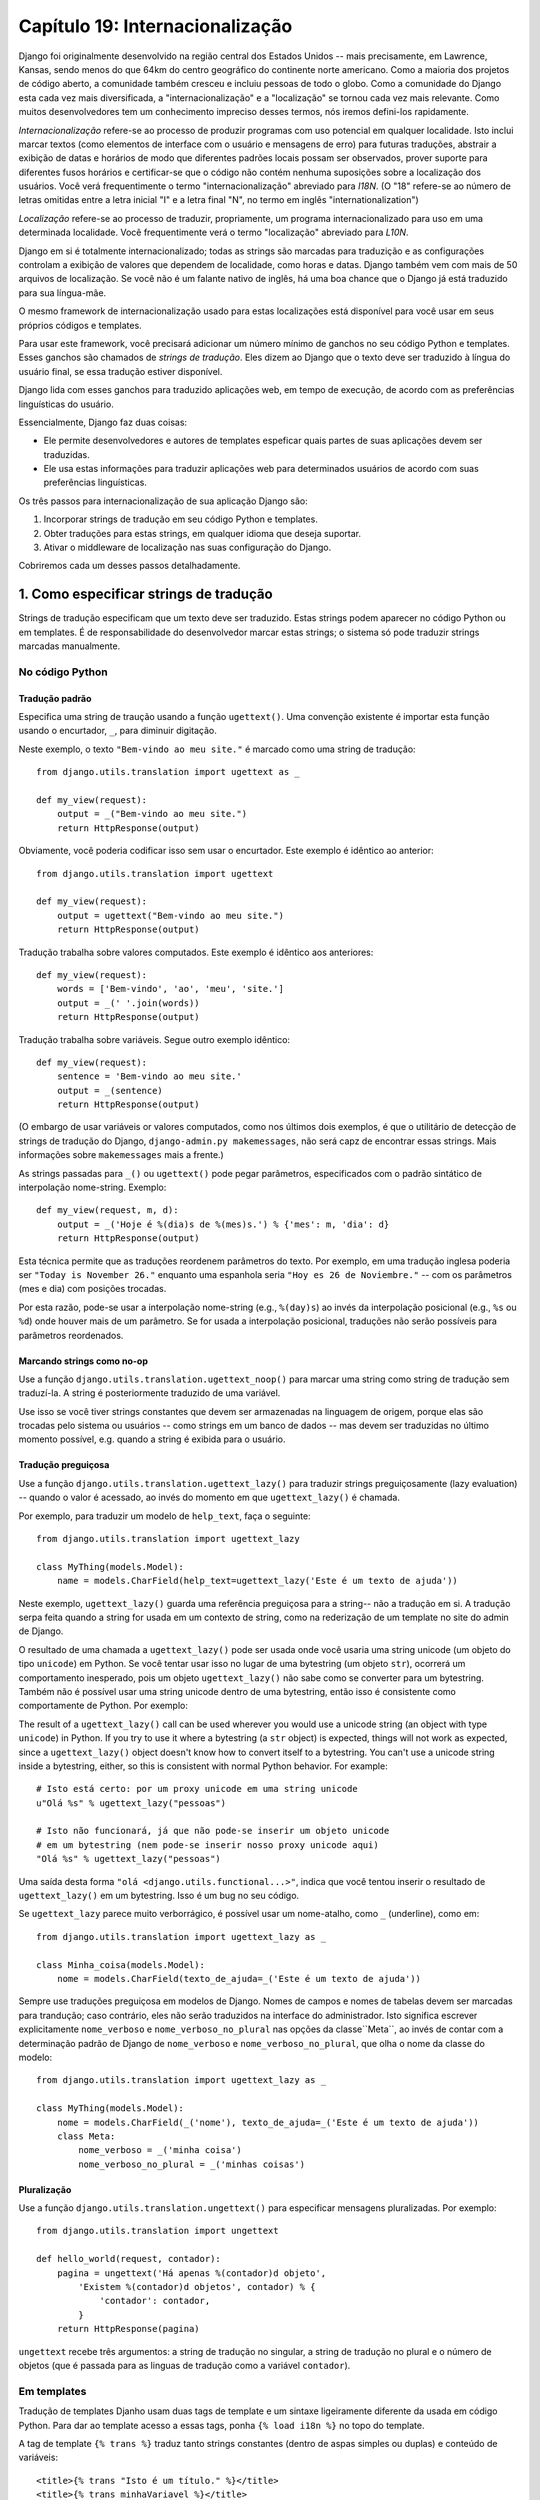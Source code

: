 ================================
Capítulo 19: Internacionalização
================================

Django foi originalmente desenvolvido na região central dos Estados Unidos -- 
mais precisamente, em Lawrence, Kansas, sendo menos do que 64km do centro
geográfico do continente norte americano. Como a maioria dos projetos de código aberto,
a comunidade também cresceu e incluiu pessoas de todo o globo. Como a comunidade do Django 
esta cada vez mais diversificada, a "internacionalização" e a "localização" 
se tornou cada vez mais relevante. Como muitos desenvolvedores tem um conhecimento
impreciso desses termos, nós iremos defini-los rapidamente.


*Internacionalização* refere-se ao processo de produzir programas com uso potencial
em qualquer localidade. Isto inclui marcar textos (como elementos de interface com o usuário
e mensagens de erro) para  futuras traduções, abstrair a exibição de datas e horários
de modo que diferentes padrões locais possam ser observados, prover suporte para 
diferentes fusos horários e certificar-se que o código não contém nenhuma suposições
sobre a localização dos usuários. Você verá frequentimente o termo "internacionalização" 
abreviado para *I18N*. (O "18" refere-se ao número de letras omitidas entre a letra inicial
"I" e a letra final "N", no termo em inglês "internationalization")

*Localização* refere-se ao processo de traduzir, propriamente, um programa
internacionalizado para uso em uma determinada localidade. Você frequentimente
verá o termo "localização" abreviado para *L10N*.

Django em si é totalmente internacionalizado; todas as strings são marcadas
para traduzição e as configurações controlam a exibição de valores que 
dependem de localidade, como horas e datas. Django também vem com mais de 
50 arquivos de localização. Se você não é um falante nativo de inglês,
há uma boa chance que o Django já está traduzido para sua língua-mãe.

O mesmo framework de internacionalização usado para estas localizações
está disponível para você usar em seus próprios códigos e templates.

Para usar este framework, você precisará adicionar um número mínimo de 
ganchos no seu código Python e templates. Esses ganchos são chamados de 
*strings de tradução*. Eles dizem ao Django que o texto deve ser traduzido
à língua do usuário final, se essa tradução estiver disponível.

Django lida com esses ganchos para traduzido aplicações web, em tempo de 
execução, de acordo com as preferências linguísticas do usuário.

Essencialmente, Django faz duas coisas:

* Ele permite desenvolvedores e autores de templates espeficar quais
  partes de suas aplicações devem ser traduzidas.

* Ele usa estas informações para traduzir aplicações web para determinados
  usuários de acordo com suas preferências linguísticas.

.. nota::

    O maquinário de tradução do Django usa a GNU ``gettext`` 
    (http://www.gnu.org/software/gettext/) através do módulo 
    padrão ``gettext`` que vem com o Python.

.. advertência:: Se Você Não Precisar de Internacionalização:

    Os ganhos de internacionalização do Django são habilitados por padrão,
    o que ocorre com um pouco de overhead. Se você não usar internacionalização,
    você deverá configurar ``USE_I18N = False`` no seu 
    arquivo de configuração (settings.py). Se ``USE_I18N`` estiver em ``False``, 
    então Django irá fazer otimizações   para não carregar o 
    maquinário de internacionalização.
    
    Você provavelmente também quererá remover 
    ``'django.core.context_processors.i18n'`` da sua configuração 
    ``TEMPLATE_CONTEXT_PROCESSORS``.
    
Os três passos para internacionalização de sua aplicação Django são:


1. Incorporar strings de tradução em seu código Python e templates.

2. Obter traduções para estas strings, em qualquer idioma que deseja suportar.

3. Ativar o middleware de localização nas suas configuração do Django.

Cobriremos cada um desses passos detalhadamente.

1. Como especificar strings de tradução
=====================================

Strings de tradução especificam que um texto deve ser traduzido. Estas
strings podem aparecer no código Python ou em templates. É de responsabilidade
do desenvolvedor marcar estas strings; o sistema só pode traduzir strings marcadas 
manualmente.

No código Python
--------------

Tradução padrão
~~~~~~~~~~~~~~~~~~~~

Especifica uma string de traução usando a função ``ugettext()``. 
Uma convenção existente é importar esta função usando o encurtador, 
``_``, para diminuir digitação.

Neste exemplo, o texto ``"Bem-vindo ao meu site."`` é marcado como uma
string de tradução::

    from django.utils.translation import ugettext as _

    def my_view(request):
        output = _("Bem-vindo ao meu site.")
        return HttpResponse(output)
        
Obviamente, você poderia codificar isso sem usar o encurtador. Este exemplo
é idêntico ao anterior::

    from django.utils.translation import ugettext

    def my_view(request):
        output = ugettext("Bem-vindo ao meu site.")
        return HttpResponse(output)
        
Tradução trabalha sobre valores computados. Este exemplo é idêntico aos anteriores::

    def my_view(request):
        words = ['Bem-vindo', 'ao', 'meu', 'site.']
        output = _(' '.join(words))
        return HttpResponse(output)

Tradução trabalha sobre variáveis. Segue outro exemplo idêntico::

    def my_view(request):
        sentence = 'Bem-vindo ao meu site.'
        output = _(sentence)
        return HttpResponse(output)
        

(O embargo de usar variáveis or valores computados, como nos últimos dois
exemplos, é que o utilitário de detecção de strings de tradução do Django, 
``django-admin.py makemessages``, não será capz de encontrar essas strings.
Mais informações sobre ``makemessages`` mais a frente.)

As strings passadas para ``_()`` ou ``ugettext()`` pode pegar parâmetros,
especificados com o padrão sintático de interpolação nome-string.
Exemplo::

    def my_view(request, m, d):
        output = _('Hoje é %(dia)s de %(mes)s.') % {'mes': m, 'dia': d}
        return HttpResponse(output)
        
Esta técnica permite que as traduções reordenem parâmetros do texto.
Por exemplo, em uma tradução inglesa poderia ser ``"Today is November 26."``
enquanto uma espanhola seria ``"Hoy es 26 de Noviembre."`` -- com os parâmetros
(mes e dia) com posições trocadas.

Por esta razão, pode-se usar a interpolação nome-string (e.g., ``%(day)s``)
ao invés da interpolação posicional (e.g., ``%s`` ou ``%d``) onde houver
mais de um parâmetro. Se for usada a interpolação posicional, traduções
não serão possíveis para parâmetros reordenados.

Marcando strings como no-op
~~~~~~~~~~~~~~~~~~~~~~~~

Use a função ``django.utils.translation.ugettext_noop()`` para marcar uma string
como string de tradução sem traduzí-la. A string é posteriormente traduzido de uma
variável.

Use isso se você tiver strings constantes que devem ser armazenadas na 
linguagem de origem, porque elas são trocadas pelo sistema ou usuários -- 
como strings em um banco de dados -- mas devem ser traduzidas no último
momento possível, e.g. quando a string é exibida para o usuário.

Tradução preguiçosa
~~~~~~~~~~~~~~~~

Use a função ``django.utils.translation.ugettext_lazy()`` para traduzir strings
preguiçosamente (lazy evaluation) -- quando o valor é acessado, ao invés
do momento em que ``ugettext_lazy()`` é chamada.

Por exemplo, para traduzir um modelo de ``help_text``, faça o seguinte::

    from django.utils.translation import ugettext_lazy

    class MyThing(models.Model):
        name = models.CharField(help_text=ugettext_lazy('Este é um texto de ajuda'))
        
Neste exemplo, ``ugettext_lazy()`` guarda uma referência preguiçosa para a string--
não a tradução em si. A tradução serpa feita quando a string for usada em um contexto
de string, como na rederização de um template no site do admin de Django.

O resultado de uma chamada a ``ugettext_lazy()`` pode ser usada onde você
usaria uma string unicode (um objeto do tipo ``unicode``) em Python. Se você
tentar usar isso no lugar de uma bytestring (um objeto ``str``), ocorrerá um
comportamento inesperado, pois um objeto ``ugettext_lazy()`` não sabe como se
converter para um bytestring. Também não é possível usar uma string unicode dentro
de uma bytestring, então isso é consistente como comportamente de Python. Por exemplo::

The result of a ``ugettext_lazy()`` call can be used wherever you would use a
unicode string (an object with type ``unicode``) in Python. If you try to use
it where a bytestring (a ``str`` object) is expected, things will not work as
expected, since a ``ugettext_lazy()`` object doesn't know how to convert
itself to a bytestring.  You can't use a unicode string inside a bytestring,
either, so this is consistent with normal Python behavior. For example::
    
    # Isto está certo: por um proxy unicode em uma string unicode
    u"Olá %s" % ugettext_lazy("pessoas")
    
    # Isto não funcionará, já que não pode-se inserir um objeto unicode
    # em um bytestring (nem pode-se inserir nosso proxy unicode aqui)
    "Olá %s" % ugettext_lazy("pessoas")

Uma saída desta forma ``"olá <django.utils.functional...>"``, 
indica que você tentou inserir o resultado de ``ugettext_lazy()``
em um bytestring. Isso é um bug no seu código.


Se ``ugettext_lazy`` parece muito verborrágico, é possível usar um nome-atalho,
como ``_`` (underline), como em::

    from django.utils.translation import ugettext_lazy as _

    class Minha_coisa(models.Model):
        nome = models.CharField(texto_de_ajuda=_('Este é um texto de ajuda'))
        
Sempre use traduções preguiçosa em modelos de Django. Nomes de campos e nomes
de tabelas devem ser marcadas para trandução; caso contrário, eles não serão
traduzidos na interface do administrador. Isto significa escrever explicitamente
``nome_verboso`` e ``nome_verboso_no_plural`` nas opções da classe``Meta``,
ao invés de contar com a determinação padrão de Django de ``nome_verboso``
e ``nome_verboso_no_plural``, que olha o nome da classe do modelo::

    from django.utils.translation import ugettext_lazy as _

    class MyThing(models.Model):
        nome = models.CharField(_('nome'), texto_de_ajuda=_('Este é um texto de ajuda'))
        class Meta:
            nome_verboso = _('minha coisa')
            nome_verboso_no_plural = _('minhas coisas')

Pluralização
~~~~~~~~~~~~~

Use a função ``django.utils.translation.ungettext()`` para especificar mensagens
pluralizadas. Por exemplo::

    from django.utils.translation import ungettext

    def hello_world(request, contador):
        pagina = ungettext('Há apenas %(contador)d objeto',
            'Existem %(contador)d objetos', contador) % {
                'contador': contador,
            }
        return HttpResponse(pagina)

``ungettext`` recebe três argumentos: a string de tradução no singular, a string
de tradução no plural e o número de objetos (que é passada para as linguas de tradução
como a variável ``contador``).


Em templates
----------------

Tradução de templates Djanho usam duas tags de template e um sintaxe ligeiramente
diferente da usada em código Python. Para dar ao template acesso a essas tags, ponha
``{% load i18n %}`` no topo do template.

A tag de template ``{% trans %}`` traduz tanto strings constantes (dentro de 
aspas simples ou duplas) e conteúdo de variáveis::

    <title>{% trans "Isto é um título." %}</title>
    <title>{% trans minhaVariavel %}</title>

Se a opção ``noop`` está presente, o lookup de variavéis ainda atua, porém
a tradução é pulada. Isso é útil quando estiver "apagando" conteúdo que exigirá
tradução no futuro::

    <title>{% trans "minhaVariavel" noop %}</title>
    
Não é possível misturar uma varivável de template dentro de uma string, como em
``{% trans %}``. Se strings exigirem variáveis (espaços reservados), use 
``{% blocktrans %}``::

    {% blocktrans %}Esta string terá {{ valor }} dentro.{% endblocktrans %}
    
Para traduzir uma expressão de template -- digamos, usando filtros de template --
você precisará ligar a expressão à uma variável local para usá-la dentro do
bloco de tradução

    {% blocktrans with valor|filter as minhavariavel %}
    Isto terá {{ minhavariavel }} dentro.
    {% endblocktrans %}

Se for necessário ligar mais de uma expressão dentro de uma tag ``blocktrans``,
separe os pedações com ``and``::

    {% blocktrans with livro|titulo as livro_t and autor|titulo as autor_t %}
    Isto é {{ livro_t }} by {{ autor_t }}
    {% endblocktrans %}
    
Para pluralizar, especifique tanto as formas singular e plural com a
tag ``{% plural %}``, a qual aparece dentro de ``{% blocktrans %}`` e
``{% endblocktrans %}``. Por exemplo::

    {% blocktrans count lista|tamanho as contador %}
    Há apenas um {{ none }} objeto.
    {% plural %}
    Hão {{ contador }} {{ nome }} objetos.
    {% endblocktrans %}

Internamente, todos os blocos e traduções inline usam a chamada apropriada
de ``ugettext`` / ``ungettext``.

Cada ``RequestContext`` tem acesso a três variáveis para traduções específicas:

* ``LANGUAGES`` é uma lista de tuplas nas quais o primeiro elemento é o código
  da linguagem e o segundo é o nome da linguagem (traduzido para a lingua local).

* ``LANGUAGE_CODE`` é a linguagem preferencial do usuário, em formato string.
  Exemplo: ``pt-br``. (Veja "Como Django descobre a linguagem preferencial", abaixo.)
  
* ``LANGUAGE_BIDI`` é a direção local. Se é True, a linguagem que vai
  da direita para esquerda, e.g.:: Hebreu, Árabe. Se é False, é 
  uma linguagem que vai  da esquerda para direita, e.g.:: Inglês, Alemão,
  Francês etc.
  
Se a extensão ``RequestContext`` não for usada, esses valores podem ser obtidos
com três tags::

    {% get_linguagem_local as LANGUAGE_CODE %}
    {% get_linguagens_disponiveis as LANGUAGES %}
    {% get_linguagem_local_bidi as LANGUAGE_BIDI %}
    
Essas tags também requerem uma ``{% load i18n %}``.

Ganchos de tradução também estão disponíves dentro de qualquer tag de bloco
de template que aceite strings constantes. Nestes casos, apenas use a sintaxe 
``_()`` para especificar uma string de tradução::

    {% alguma_tag_especial _("Pagina não encontrada") valor|yesno:_("yes,no") %}

Nesse caso, tanto a tag quanto o filtro verão a string já traduzida, então
eles não precisam estar conscientes de traduções.

.. nota::
    Nesse exemplo, a infra-estrutura de tradução passará a string ``"yes,no"``,
    não as strings ``yes`` e ``no`` individualmente. A string traduzida precisará
    conter a vírgula para que o filtro que analisa o código saiba como dividir os
    argumento. Por exemplo, um tradutor alemão precisará traduzir a string
    ``"yes,no"`` como ``"ja,nein"`` (deixando a vírgula intacta).

Trabalhando com tradução preguiçosa de objetos
-------------------------------------

Usar ``ugettext_lazy()`` e ``ungettext_lazy()`` para marcar strings em modelos e 
funções utilitárias é uma operação comum. Quando trabalha-se com esses objetos
em outros pontos do código, deve-se garantir que eles não sejam convertidos em
strings, pois eles devem ser convertidos os mais tardiamente possível (de modo 
que o contexto local seja usado). Para tanto, deve-se usar algumas funções auxiliares.

Concatenando strings: string_concat()
~~~~~~~~~~~~~~~~~~~~~~~~~~~~~~~~

As concatenações padrão de Python (``''.join([...])``) não funcionaram em listas que contém
objetos de tradução preguiçosa. No lugar delas, deve-se usar y, que cria
um objeto preguiçoso que concatena seu conteúdo *e* o converte em strings
apenas quando o resultado é incluído em uma string. Por exemplo::

    from django.utils.translation import string_concat
    # ...
    nome = ugettext_lazy(u'John Lennon')
    instrumento = ugettext_lazy(u'guitarra')
    resultado = string_concat([nome, ': ', instrumento])
    
Aqui, as traduções preguiçosa em ``resultado`` irão apenas ser convertidas
em string quando ``resultado`` é usado em uma string (geralmente durante a
renderização de um template).

O decorador allow_lazy()
~~~~~~~~~~~~~~~~~~~~~~~~~~

Django oferece muita funções utilitárias (em geral no módulo ``django.utils``)
que recebem uma string como primeiro argumento e fazem algo com esta string. 
Estas funções são usadas tanto por filtros de template, como de forma direta, em outras
partes do código.

Se você escrever suas próprias funções, similares a estas, e lidar com traduções,
pode surgir um problema quando o primeiro argumento é um objeto de tradução preguiçosa.
Em geral, este objeto não será convertido em uma string imediatamente, pois pode ser
que esta funções esteja seja usada fora de uma view (em, portanto, a configuração
de localidade da thread corrente não estará correta).

Nestes casos, deve-se usar o decorador ``django.utils.functional.allow_lazy()``. 
Ele modifica a funções de tal modo que*se* chamada com um objeto de tradução 
preguiçosa como primeiro argumento, a avaliação será postergada até que haja 
a necessidade de converter para uma string.

Por exemplo::

    from django.utils.functional import allow_lazy

    def funcao_utilitaria(s, ...):
        # Faz alguma conversão sobre a string 'x'
        # ...
    funcao_utilitaria = allow_lazy(funcao_utilitaria, unicode)
    
O decorador ``allow_lazy()`` recebe, além da função, um certo número de 
argumentos extras (``*args``)que especificam o(s) tipo(s) de retorno da
função original. É suficiente incluir ``unicode`` aqui e garantir que a
função retorna apenas strings Unicode.

Usar este decorador indica que a função escrita assume como input uma string simples,
porém, adiciona-se o suporte a objetos de tradução preguiçosa ao final.

2. Como criar arquivos de linguagem
===============================

Após marcar as strings para posterior tradução, deve-se escrever (ou obter)
as traduções em si. Segue como isto funciona.

.. admonition:: Restrições de localidade

    Django não consegue localizar uma aplicação em uma localidade para a qual
    o Django em si não tenha sido traduzida. Neste caso, os arquivos de tradução
    serão ignorados. Ao tentar-se fazer isto, inevitavelmente, haverá uma 
    mistura de strings traduzidas (vindas da aplicação) e strings em inglês
    (do Django em si). Para adicionar suporta a uma localidade ainda sem 
    tradução, é necessário traduzir uma parte mínima do core do Django.

Arquivos de mensagem
-------------

O primeiro passo é criar um *arquivo de mensagem* para uma nova linguagem.
Um arquivo de mensagem é um arquivo-texto, representando uma única linguage,
que contém todas as strings traduzidas disponíveis e como elas devem ser
representadas em uma dada linguagem. Arquivos de mensagem tem uma extensão
``.po``.

Django vem com uma ferramente, ``django-admin.py makemessages``, 
que automatiza a criação e manutenção desses arquivos. Para criar ou atualizar
um arquivo de mensagem, execute o seguinte comando::

    django-admin.py makemessages -l pt_BR

...onde ``pt_BR`` é o código da linguagem do arquivo de mensagem a cria-se.
O código da linaugem, neste caso, está em formato de localidade. Por exemplo,
``de`` é para alemão e ``ru`` para russo.


O script deverá ser executado de um dos locais abaixo:

*A pasta raíz do projeto Django

*A pasta raíz da aplicação Django

*A pasta raíz ``django`` (Não a pasta do checkout de Subversion, mas 
a pasta ligada via ``$PYTHONPATH`` ou localizada em algum local no caminho).
Isto só é relecante quando cria-se uma tradução para Django em si.

Esse script percorre a árvore do projeto, ou da aplicação, e extrai todas as s
trings marcadas para tradução. Ele cria (ou atualiza) um arquivo de mensagem no 
diretório ``locale/LANG/LC_MESSAGES``. No exemplo ``de``, o arquivo 
será ``locale/de/LC_MESSAGES/django.po``

Por default, x examina todos os arquivo que possuem extensão ``.html``.
Nesse caso, para sobrescrever esse comportamento, deve-se usar as opções 
x ou ``-e`` para especificar as extensões a serem examinadas::

    django-admin.py makemessages -l de -e txt
    
Separe multiplas extensões com vírgulas e/ou use ``-e`` ou ``--extension``
várias vezes::

    django-admin.py makemessages -l de -e html,txt -e xml

Quando forem usados catálogos de tradução de JavaScript (os quais vamos abordar
mais tarde neste capítulo), deve-se usar o domínio especial 'djangojs', **não**
``-e js``.

.. admonition:: Nenhum gettext?

    Se as utilidades de ``gettext`` não estiverem instaladas, ``django-admin.pt
    makemessages`` irá criar arquivos vazios. Nesse caso, deve-se instalar as utilidades
    ou apenas copiar o arquivo de mensagem de Inglês (``locale/en/LC_MESSAGES/django.po``)
    ,se ele estiver disponível, e usá-lo como um ponto inicial; ele é apenas um arquivo
    de tradução vazio.

.. admonition:: Trabalhando no Windows?

   Quando estiver trabalhando no Windows, deve-se instalar as utilidades
   gettext do GNU, para ``django-admin makemessages`` funcionar, veja a seção
   "gettext on Windows" abaixo para mais informações.
   
O formato dos arquivos ``.po`` é simples. Cada ``.po`` contém uma pequena quantidade
de metadata, como as informações de contato do administrador da tradução, mas
o grosso do arquivo é uma lista de *mensagens* -- simplesmente um mapeamento
entre as strings de tradução e a tradução em si, para determinada língua.

Por exemplo, se a aplicação Django contém uma string de tradução para o texto
``"Bem-vindo ao meu site."``, como::

    _("Bem-vindo ao meu site.")
    
...então ``django-admin.py makemessages`` irá criar um arquivo ``.po`` contendo o seguinte fragmento --
uma mensagem::

    #: path/to/python/module.py:23
    msgid "Bem-vindo ao meu site.."
    msgstr ""
    
Uma rápida explicação:

* ``msgid`` é uma string de tradução, que aparece no código. Não mude isso.
* ``msgstr`` é onde deve-se colocar a tradução em si. Inicialmente, ela está
  vazia, então, deve-se mudar isto. Certifique-se que as aspas continuam
  na tradução.
* Por conveniência, cada mensagem inclue, na forma de um comentário acima
  de ``msgid``, o nome do arquivo e o número da linha a partir do qual a string 
  de tradução foi adquirida.
  
Mensagens longas são um caso especial. Aqui, a primeira string após ``msgstr``
(ou ``msgid``) é vazia. Então, o conteúdo em si irá ser escrito sobre as próximas
linhas como uma string por linha. Essas strings são concatenas diretamente.
Não esqueça dos espaços dentro das strings; caso contrário, eles irão aparecer 
todos juntos, sem espaço em branco!


Para reexaminar todo código-fonte e templates para novas strings de tradução
e atualizar todos os arquivos de mensagem para *todas* as línguas, execute::

    django-admin.py makemessages -a

Compilando arquivo de mensagem
-----------------------

Após a criação de um arquivo de mensagem -- e a cada alteração deles -- é necessário
compilá-lo em um forma mais eficiente, para o uso de ``gettext``. Isso é feito usando-se
a utilidade ``django-admin.py compilemessages``.

Essa ferramenta percorre todos os arquivos ``.po`` disponível e cria arquivos
``.mo``, que são arquivos binários otimizados para o uso de ``gettext``. No mesmo
diretório onde `django-admin.py makemessages`` foi executado, `
deve-se executar `django-admin.py compilemessages``, como abaixo::

   django-admin.py compilemessages

Pronto. As traduções estão prontas para uso.

3. Como descobrir as preferências de língua de Django
===========================================

Com as traduções preparadas -- ou, se forem ser usadas apenas as traduções
que vem com Django -- deve-se ativar a tradução para a aplicação.

Por baixo dos panos, Django possue um modelo muito flexível para decidir
qual língua deve ser usada -- ou instalada, para um usuário em particular,
ou ambas.

Para definir uma preferência linguística, deve-se alterar ``LANGUAGE_CODE``.
Django usa esta língua como tradução default -- a última alternativa se 
nenhum outro tradutor encontrar uma tradução.

Se você quiser apenas que Django execute usando tua língua nativa, e um
arquivo de língua está disponível para essa linguagem, basta alterar ``LANGUAGE_CODE``.

Se a língua deve ser definida pelas preferências de cada usuário, deve-se usar
``LocaleMiddleware``. Isso habilita a seleção de língua baseada nos dados da
requisição. Isso customiza o conteúdo para cada usuário.

Para usar ``LocaleMiddleware``, deve-se adicionar x na configuração 
``MIDDLEWARE_CLASSES``. Como a ordem do middleware é relevante, deve-se seguir
as recomendações:

* Certifique-se que este é o primeiro middleware instalado.
* Ele deve vir após ``SessionMiddleware``, pois ``LocaleMiddleware`` faz uso
  dos dados de seção.
* Se usar ``CacheMiddleware``, deve-se por ``LocaleMiddleware`` após isso.

Por exemplo, ``MIDDLEWARE_CLASSES`` deve ser semelhante a::


    MIDDLEWARE_CLASSES = (
       'django.contrib.sessions.middleware.SessionMiddleware',
       'django.middleware.locale.LocaleMiddleware',
       'django.middleware.common.CommonMiddleware',
    )

(Para mais sobre middlewares, veja o Capítulo 17.)

``LocaleMiddleware`` tenta determinar a preferência de língua do usuário
através do seguinte algoritmo:

* Primeiramente, procura-se chave ``django_language`` na atual seção.

* Caso falhe, procura-se um cookie.

* Caso falhe, procura-se o cabeçalho HTTP ``Accept-Language``. 
  Este cabeçalho é enviado para o browser e diz ao servidor qual é a 
  linguagem preferencial, em ordem de prioridade. Django tenta cada língua
  no cabeçalho até encontrar uma para qual as traduções estejam disponíveis.

* Caso falhe, usa-se a configuração glocal ``LANGUAGE_CODE``.  

Notas:

* Em cada espaço, a preferência linguística é esperada no formato padrão
  de línguas, como uma string. Por exemplo, para Portugês brasileiro, ``pt-br``.
  
* Se uma linguagem base está disponível, mas a "sub-língua" não, Django
  usa a linguagem base. Por exemplo, se a preferência for por ``de-at``
  (Alemão austríaco), mas Django apenas possuir ``de``, Django usará ``de``.
  
* Apenas línguas listadas em ``LANGUAGES`` podem ser selecionadas.
  Se deseja-se restringir a seleção de línguas para um sub-conjunto das línguas
  disponíveis (pois a aplicação não suporta todas essas línguas), deve-se alterar
  ``LANGUAGES`` para uma lista de línguas. Por exemplo::
  
      LANGUAGES = (
        ('de', _('German')),
        ('en', _('English')),
      )
      
  Esse exemplo restringe para alemão e inglês as línguas disponíveis 
  para seleção automática (ou qualquer sub-língua, como ``de-ch`` ou ``en-us``).
  
* A configuração ``LANGUAGES`` for customizada, como explicado, é correto marcar
  as línguagens como strings de tradução -- mas use uma função "falsa" ``ugettext()``,
  não a função de x. *Nunca* deve-se importar x para dentro do arquivo de configuração,
  pois esse módulo em si depende das configuração, e isso criaria um import circular.
  
  A solução é usar uma função ``ugettext()`` falsa. Segue uma amostra do
  arquivo de configurações::

      ugettext = lambda s: s

      LANGUAGES = (
          ('de', ugettext('German')),
          ('en', ugettext('English')),
      )

  Com essa disposição, x ainda encontrará e marcará essas strings para tradução,
  mas a tradução não acontecerá em tempo de execução -- então, deve-se lembrar 
  de cobrir as línguas no ``ugettext()`` *real* em qualquer código que 
  usar ``LANGUAGE`` em tempo de execução.
  
* ``LocaleMiddleware`` pode apenas selecionar línguas para as quais há uma
  tradução base suportada pelo Django. Se deseja-se adicionar línguas à
  árvore de código de Django, deve-se prover, ao menos, traduções básicas
  para essa linguagem. Por exemplo, Django usa identificadores de mensagens
  técnicas para traduzir datas e horas -- então, deve-se prover ao menos essas
  traduções para que o sistema funcione corretamente.
  
  Um bom ponto de começo é copiar o arquivo ``.po`` em inglês e traduzir
  ao menos as mensagens técnicas -- talvez as mensagens de validação, também.
  
  Identificadores de mensagens técnicas são facilmente reconhecíveis;
  estão todo em maiúsculo. Essas mensagens são traduzidas de forma
  especial; deve-se informar a correta variante local no valor em inglês
  provido. Por exemplo, com ``DATETIME_FORMAT`` (ou ``DATE_FORMAT`` ou 
  ``TIME_FORMAT``), informaria-se o formato da string que deve ser usada
  na linguagem. Esse formato é idêntico para o formato de strings usados 
  pela tag de template ``now``.

Já que ``LocaleMiddleware`` determina as preferências do usuário, isso torna
disponível como ``request.LANGUAGE_CODE`` para cada ``HttpResquest``. Esteja
libre para ler este valor nas views. Segue um exemplo::

    def hello_world(request):
        if request.LANGUAGE_CODE == 'de-at':
            return HttpResponse("Você prefere ler alemão austríaco.")
        else:
            return HttpResponse("Você prefere ler outra língua.")
            
Vale nota que, com traduções estáticas (sem middleware), a linguagem fica em
``settings.LANGUAGE_CODE``, enquanto que com tradução dinâmicas (middleware), 
elas ficam em ``request.LANGUAGE_CODE``.


Usando traduções em seus próprios projetos
=======================================

Django procura por traduções seguindo o algoritmo:

* Primeiramente, procura-se por um diretório ``locale`` no diretório da aplicação
  da view que está sendo chamada. Se uma tradução for encontrada para a linguagem
  selecionada, a tradução é instalada.

* Em seguida, procura-se por ``locale`` no diretório do projeto. Se encontrar
  uma tradução, ela é instalada.
  
* Por fim, checa-se as traduções de base providas por Django, em ``django/conf/locale``.
  ``django/conf/locale``.
  
Deste modo, pode-se escrever aplicações que incluem suas próprias traduções,
e pode-se sobreescrever traduções de base no path do projeto. Ou pode-se apenas
construir um grande projeto com diversas aplicações e por todas elas em um grande
arquivo de mensagem. A escolha fica com o desenvolvedor.

Todos os repositório de arquivos de mensagem são estruturados da mesma
forma. Assim eles são:

* ``$APPPATH/locale/<lingua>/LC_MESSAGES/django.(po|mo)``
* ``$PROJECTPATH/locale/<lingua>/LC_MESSAGES/django.(po|mo)``
* Todos os caminhos listadas em ``LOCALE_PATHS`` no arquivo de configurações
  são procurados em ordem por ``<lingua>/LC_MESSAGES/django.(po|mo)``
* ``$PYTHONPATH/django/conf/locale/<lingua>/LC_MESSAGES/django.(po|mo)``

Para criar arquivos de mensagem, deve-se usar a mesma ferramenta 
``django-admin.py makemessages`` como em arquivo de mensagem de Django.
Deve-se apenas estar no local correto -- no diretório onde o ``conf/locale``
(no caso de árvore de código) ou o ``locale/`` (no caso de mensagens de aplicação
ou de projeto) estão localizados. Usa-se o mesmo para produzir os arquivos binários
``django.mo`` para serem usados por ``gettext``.

Podem também executar ``django-admin.py compilemessages --settings=path.to.settings`` 
para compilar todos os diretório na configuração ``LOCALE_PATHS``.


Application message files are a bit complicated to discover -- they need the
``LocaleMiddleware``. If you don't use the middleware, only the Django message
files and project message files will be processed.

Finally, you should give some thought to the structure of your translation
files. If your applications need to be delivered to other users and will
be used in other projects, you might want to use app-specific translations.
But using app-specific translations and project translations could produce
weird problems with ``makemessages``: ``makemessages`` will traverse all
directories below the current path and so might put message IDs into the
project message file that are already in application message files.

The easiest way out is to store applications that are not part of the project
(and so carry their own translations) outside the project tree. That way,
``django-admin.py makemessages`` on the project level will only translate
strings that are connected to your explicit project and not strings that are
distributed independently.

The ``set_language`` Redirect View
==================================

As a convenience, Django comes with a view, ``django.views.i18n.set_language``,
that sets a user's language preference and redirects back to the previous page.

Activate this view by adding the following line to your URLconf::

    (r'^i18n/', include('django.conf.urls.i18n')),

(Note that this example makes the view available at ``/i18n/setlang/``.)

The view expects to be called via the ``POST`` method, with a ``language``
parameter set in request. If session support is enabled, the view
saves the language choice in the user's session. Otherwise, it saves the
language choice in a cookie that is by default named ``django_language``.
(The name can be changed through the ``LANGUAGE_COOKIE_NAME`` setting.)

After setting the language choice, Django redirects the user, following this
algorithm:

* Django looks for a ``next`` parameter in the ``POST`` data.
* If that doesn't exist, or is empty, Django tries the URL in the
  ``Referrer`` header.
* If that's empty -- say, if a user's browser suppresses that header --
  then the user will be redirected to ``/`` (the site root) as a fallback.

Here's example HTML template code::

    <form action="/i18n/setlang/" method="post">
    <input name="next" type="hidden" value="/next/page/" />
    <select name="language">
        {% for lang in LANGUAGES %}
        <option value="{{ lang.0 }}">{{ lang.1 }}</option>
        {% endfor %}
    </select>
    <input type="submit" value="Go" />
    </form>

Translations and JavaScript
===========================

Adding translations to JavaScript poses some problems:

* JavaScript code doesn't have access to a ``gettext`` implementation.

* JavaScript code doesn't have access to .po or .mo files; they need to be
  delivered by the server.

* The translation catalogs for JavaScript should be kept as small as
  possible.

Django provides an integrated solution for these problems: It passes the
translations into JavaScript, so you can call ``gettext``, etc., from within
JavaScript.

The ``javascript_catalog`` View
-------------------------------

The main solution to these problems is the ``javascript_catalog`` view, which
sends out a JavaScript code library with functions that mimic the ``gettext``
interface, plus an array of translation strings. Those translation strings are
taken from the application, project or Django core, according to what you
specify in either the info_dict or the URL.

You hook it up like this::

    js_info_dict = {
        'packages': ('your.app.package',),
    }

    urlpatterns = patterns('',
        (r'^jsi18n/$', 'django.views.i18n.javascript_catalog', js_info_dict),
    )

Each string in ``packages`` should be in Python dotted-package syntax (the
same format as the strings in ``INSTALLED_APPS``) and should refer to a package
that contains a ``locale`` directory. If you specify multiple packages, all
those catalogs are merged into one catalog. This is useful if you have
JavaScript that uses strings from different applications.

You can make the view dynamic by putting the packages into the URL pattern::

    urlpatterns = patterns('',
        (r'^jsi18n/(?P<packages>\S+)/$', 'django.views.i18n.javascript_catalog'),
    )

With this, you specify the packages as a list of package names delimited by '+'
signs in the URL. This is especially useful if your pages use code from
different apps and this changes often and you don't want to pull in one big
catalog file. As a security measure, these values can only be either
``django.conf`` or any package from the ``INSTALLED_APPS`` setting.

Using the JavaScript Translation Catalog
----------------------------------------

To use the catalog, just pull in the dynamically generated script like this::

    <script type="text/javascript" src="/path/to/jsi18n/"></script>

This is how the admin fetches the translation catalog from the server. When the
catalog is loaded, your JavaScript code can use the standard ``gettext``
interface to access it::

    document.write(gettext('this is to be translated'));

There is also an ``ngettext`` interface::

    var object_cnt = 1 // or 0, or 2, or 3, ...
    s = ngettext('literal for the singular case',
            'literal for the plural case', object_cnt);

and even a string interpolation function::

    function interpolate(fmt, obj, named);

The interpolation syntax is borrowed from Python, so the ``interpolate``
function supports both positional and named interpolation:

* Positional interpolation: ``obj`` contains a JavaScript Array object
  whose elements values are then sequentially interpolated in their
  corresponding ``fmt`` placeholders in the same order they appear.
  For example::

    fmts = ngettext('There is %s object. Remaining: %s',
            'There are %s objects. Remaining: %s', 11);
    s = interpolate(fmts, [11, 20]);
    // s is 'There are 11 objects. Remaining: 20'

* Named interpolation: This mode is selected by passing the optional
  boolean ``named`` parameter as true. ``obj`` contains a JavaScript
  object or associative array. For example::

    d = {
        count: 10
        total: 50
    };

    fmts = ngettext('Total: %(total)s, there is %(count)s object',
    'there are %(count)s of a total of %(total)s objects', d.count);
    s = interpolate(fmts, d, true);

You shouldn't go over the top with string interpolation, though: this is still
JavaScript, so the code has to make repeated regular-expression substitutions.
This isn't as fast as string interpolation in Python, so keep it to those
cases where you really need it (for example, in conjunction with ``ngettext``
to produce proper pluralizations).

Creating JavaScript Translation Catalogs
----------------------------------------

You create and update the translation catalogs the same way as the other

Django translation catalogs -- with the django-admin.py makemessages tool. The
only difference is you need to provide a ``-d djangojs`` parameter, like this::

    django-admin.py makemessages -d djangojs -l de

This would create or update the translation catalog for JavaScript for German.
After updating translation catalogs, just run ``django-admin.py compilemessages``
the same way as you do with normal Django translation catalogs.

Notes for Users Familiar with ``gettext``
=========================================

If you know ``gettext``, you might note these specialties in the way Django
does translation:

* The string domain is ``django`` or ``djangojs``. This string domain is
  used to differentiate between different programs that store their data
  in a common message-file library (usually ``/usr/share/locale/``). The
  ``django`` domain is used for python and template translation strings
  and is loaded into the global translation catalogs. The ``djangojs``
  domain is only used for JavaScript translation catalogs to make sure
  that those are as small as possible.
* Django doesn't use ``xgettext`` alone. It uses Python wrappers around
  ``xgettext`` and ``msgfmt``. This is mostly for convenience.

``gettext`` on Windows
======================

This is only needed for people who either want to extract message IDs or compile
message files (``.po``). Translation work itself just involves editing existing
files of this type, but if you want to create your own message files, or want to
test or compile a changed message file, you will need the ``gettext`` utilities:

* Download the following zip files from
  http://sourceforge.net/projects/gettext

  * ``gettext-runtime-X.bin.woe32.zip``
  * ``gettext-tools-X.bin.woe32.zip``
  * ``libiconv-X.bin.woe32.zip``

* Extract the 3 files in the same folder (i.e. ``C:\Program
  Files\gettext-utils``)

* Update the system PATH:

  * ``Control Panel > System > Advanced > Environment Variables``
  * In the ``System variables`` list, click ``Path``, click ``Edit``
  * Add ``;C:\Program Files\gettext-utils\bin`` at the end of the
    ``Variable value`` field

You may also use ``gettext`` binaries you have obtained elsewhere, so long as
the ``xgettext --version`` command works properly. Some version 0.14.4 binaries
have been found to not support this command. Do not attempt to use Django
translation utilities with a ``gettext`` package if the command ``xgettext
--version`` entered at a Windows command prompt causes a popup window saying
"xgettext.exe has generated errors and will be closed by Windows".

What's Next?
============

The `final chapter`_ focuses on security -- how you can help secure your sites and
your users from malicious attackers.

.. _final chapter: ../chapter20/
